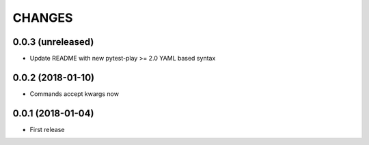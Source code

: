 =======
CHANGES
=======

0.0.3 (unreleased)
------------------

- Update README with new pytest-play >= 2.0 YAML based syntax


0.0.2 (2018-01-10)
------------------

- Commands accept kwargs now


0.0.1 (2018-01-04)
------------------

* First release

